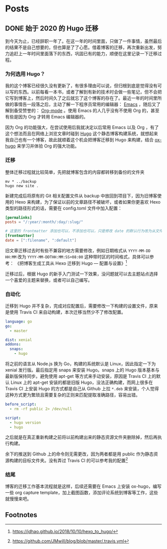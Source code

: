 #+HUGO_BASE_DIR: ../
#+HUGO_SECTION: posts
#+OPTIONS: author:nil
#+STARTUP: fninline logdone
#+hugo_auto_set_lastmod: t

* Posts
** DONE 始于 2020 的 Hugo 迁移
   CLOSED: [2020-04-19 Sun 02:09]
   :PROPERTIES:
   :EXPORT_HUGO_CUSTOM_FRONT_MATTER: :slug 始于-2020-的-hugo-迁移
   :EXPORT_FILE_NAME: 2020-04-19-始于-2020-的-hugo-迁移
   :END:

 到今天为止，已经辞职一年了。在这一年的时间里面，只做了一件事情，虽然最后的结果不是自己想要的，但也算是了了心愿。借着博客的迁移，再次重新出发，努力追赶上一年时间里面落下的东西，巩固已有的能力，顺便在这里记录一下迁移过程。

*** 为何选用 Hugo？

 我的这个博客已经很久没有更新了，有很多理由可以说，但归根到底是觉得没有可以写的东西。以前每看一本书，或者了解到有新的技术时会做一些笔记，但不会把它写到博客上，然后时间久了之后就忘了这个博客的存在了。最近一年的时间里所做的事情告一段落之后，主动了解一下程序员常用的编辑器： [[https://www.gnu.org/software/emacs/][Emacs]] ，随后又了解到备受赞誉的： [[https://orgmode.org/][Org-mode]] 。使用 Emacs 的人几乎没有不使用 Org 的，甚至有些是因为 Org 才转用 Emacs 编辑器的。

 因为 Org 的功能强大，在尝试使用后我就决定以后常用 Emacs 以及 Org ，有了这个想法而且在网络上浏览文章时碰到 [[https://gohugo.io/][Hugo]] 这个静态博客构建系统，就想起来我自己也有一个博客，故此就顺着这个机会把博客迁移到 Hugo 来构建，结合 [[https://ox-hugo.scripter.co/][ox-hugo]] 来学习并体验 Org 的强大功能。

*** 迁移

 整体迁移过程就比较简单，先把就博客包含的内容都转移到备份的文件夹

 #+BEGIN_SRC shell
 mv * ../backup
 hugo new site .
 #+END_SRC

 新建完成后将原有的 Git 相关配置文件从 backup 中放回到项目下，因为旧博客使用的 Hexo 来构建，为了保证以前的文章路径不被破坏，或者如果你更喜欢 Hexo 类型的路径形式的话，需要在 config.toml 文件中加入配置：

 #+BEGIN_SRC toml
 [permalinks]
 posts = "/:year/:month/:day/:slug/"

 # 这里的 frontmatter 添加也可以，不添加也可以，只是修改 date 的默认行为改为从文件名处先获取
 [frontmatter]
 date = [":filename", ":default"]
 #+END_SRC

 旧文章迁移过去时有些不兼容的地方需要修改，例如日期格式从 ~YYYY-MM-DD HH:MM~ 改为 ~YYYY-MM-DDTHH:MM:SS+08:00~ 这种带时区的时间格式，具体可以参考：
 《把博客生成工具从 Hexo 迁移到 Hugo — 配置与设置》[fn:1]

 迁移过后，根据 Hugo 的新手入门测试一下效果，没问题就可以去主题站点选择一个喜爱的主题来替换，或者可以自己编写。

*** 自动化

 迁移到 Hugo 并不复杂，完成对应配置后，需要修改一下构建的设置文件，原来是使用 Travis CI 来自动构建，本次迁移当然少不了修改配置。

 #+BEGIN_SRC yaml
 language: go
 go:
   - master

 dist: xenial
 addons:
   snaps:
     - hugo
 #+END_SRC

 将之前的语言从 Node.js 换为 Go，构建的系统默认是 Linux，因此指定一下为 xenial 发行版。最后指定用 snaps 来安装 Hugo。snaps 上的 Hugo 版本基本与最新版保持同步。避免使用 apt-get 等方式来手动安装，原因是 Travis CI 上的默认 Linux 上的 apt-get 安装的都是旧版 Hugo，没法正确构建，而网上很多在 Travis CI 上安装 Hugo 的方式都是自己从 Github 上拉 =*.deb= 来安装，个人觉得这种方式更为繁琐且需要复杂的正则来匹配提取准确路径，容易出错。

 #+BEGIN_SRC yaml
 before_script:
   - rm -rf public 2> /dev/null

 script:
   - hugo version
   - hugo
 #+END_SRC

 之后就是在真正重新构建之前将以前构建出来的静态资源文件夹删除掉，然后再执行构建。

 余下的推送到 Github 上的命令则无需更改，因为两者都是用 public 作为静态资源构建的目标文件夹。没有弄过 Travis CI 的可以参考我的配置[fn:2]

*** 结尾

 博客的迁移工作基本流程就是这样，后续还需要在 Emacs 上安装 ox-hugo，编写一些 org capture template，加上截图函数，添加评论系统到博客等工作，这些就慢慢来吧。

** Footnotes

[fn:2] https://github.com/JMwill/blog/blob/master/.travis.yml
[fn:1] https://jdhao.github.io/2018/10/10/hexo_to_hugo/